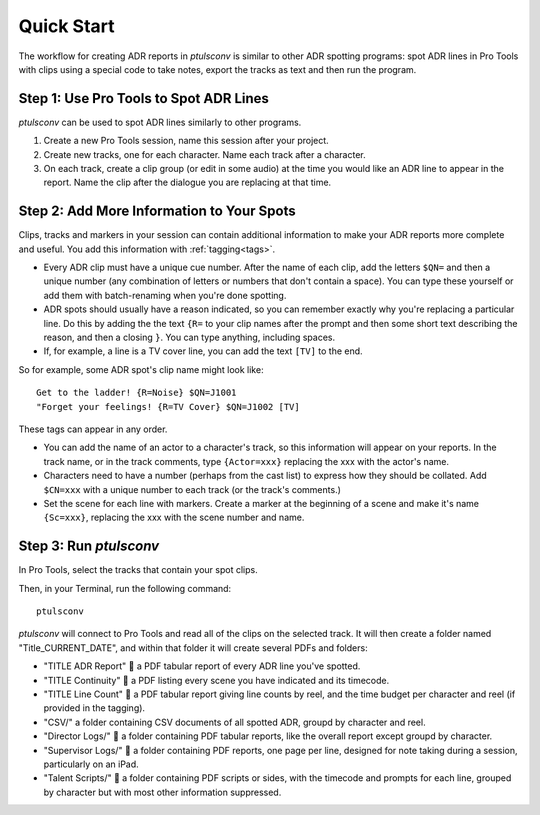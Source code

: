 Quick Start
===========

The workflow for creating ADR reports in `ptulsconv` is similar to other ADR 
spotting programs: spot ADR lines in Pro Tools with clips using a special 
code to take notes, export the tracks as text and then run the program.


Step 1: Use Pro Tools to Spot ADR Lines
---------------------------------------

`ptulsconv` can be used to spot ADR lines similarly to other programs.

#. Create a new Pro Tools session, name this session after your project.
#. Create new tracks, one for each character. Name each track after a 
   character.
#. On each track, create a clip group (or edit in some audio) at the time you 
   would like an ADR line to appear in the report. Name the clip after the 
   dialogue you are replacing at that time.


Step 2: Add More Information to Your Spots
------------------------------------------

Clips, tracks and markers in your session can contain additional information 
to make your ADR reports more complete and useful. You add this information 
with :ref:`tagging<tags>`.

* Every ADR clip must have a unique cue number. After the name of each clip,
  add the letters ``$QN=`` and then a unique number (any combination of letters 
  or numbers that don't contain a space). You can type these yourself or add 
  them with batch-renaming when you're done spotting.
* ADR spots should usually have a reason indicated, so you can remember exactly
  why you're replacing a particular line. Do this by adding the the text 
  ``{R=`` to your clip names after the prompt and then some short text 
  describing the reason, and then a closing ``}``. You can type anything, 
  including spaces.
* If, for example, a line is a TV cover line, you can add the text ``[TV]`` to 
  the end.

So for example, some ADR spot's clip name might look like::

    Get to the ladder! {R=Noise} $QN=J1001
    "Forget your feelings! {R=TV Cover} $QN=J1002 [TV]

These tags can appear in any order.

* You can add the name of an actor to a character's track, so this information
  will appear on your reports. In the track name, or in the track comments,
  type ``{Actor=xxx}`` replacing the xxx with the actor's name.
* Characters need to have a number (perhaps from the cast list) to express how
  they should be collated. Add ``$CN=xxx`` with 
  a unique number to each track (or the track's comments.)
* Set the scene for each line with markers. Create a marker at the beginning of 
  a scene and make it's name ``{Sc=xxx}``, replacing the xxx with the scene 
  number and name.


Step 3: Run `ptulsconv`
------------------------

In Pro Tools, select the tracks that contain your spot clips.

Then, in your Terminal, run the following command::

    ptulsconv

`ptulsconv` will connect to Pro Tools and read all of the clips on the selected
track. It will then create a folder named "Title_CURRENT_DATE", and within that 
folder it will create several PDFs and folders:

- "TITLE ADR Report" 📄 a PDF tabular report of every ADR line you've spotted.
- "TITLE Continuity" 📄 a PDF listing every scene you have indicated and its 
  timecode.
- "TITLE Line Count" 📄 a PDF tabular report giving line counts by reel, and the
  time budget per character and reel (if provided in the tagging).
- "CSV/" a folder containing CSV documents of all spotted ADR, groupd by 
  character and reel.
- "Director Logs/" 📁 a folder containing PDF tabular reports, like the overall
  report except groupd by character.
- "Supervisor Logs/" 📁 a folder containing PDF reports, one page per line, 
  designed for note taking during a session, particularly on an iPad.
- "Talent Scripts/" 📁 a folder containing PDF scripts or sides, with the timecode
  and prompts for each line, grouped by character but with most other 
  information suppressed.


